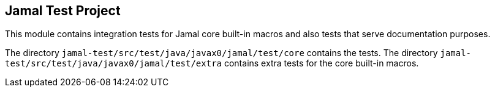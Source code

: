 
== Jamal Test Project

This module contains integration tests for Jamal core built-in macros and also tests that serve documentation purposes.

The directory `jamal-test/src/test/java/javax0/jamal/test/core` contains the tests.
The directory `jamal-test/src/test/java/javax0/jamal/test/extra` contains extra tests for the core built-in macros.